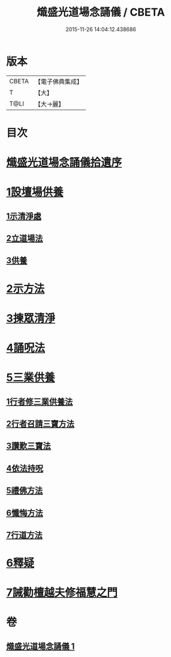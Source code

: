 #+TITLE: 熾盛光道場念誦儀 / CBETA
#+DATE: 2015-11-26 14:04:12.438686
* 版本
 |     CBETA|【電子佛典集成】|
 |         T|【大】     |
 |      T@LI|【大→麗】   |

* 目次
* [[file:KR6d0201_001.txt::001-0978b3][熾盛光道場念誦儀拾遺序]]
* [[file:KR6d0201_001.txt::001-0978b25][1設壇場供養]]
** [[file:KR6d0201_001.txt::001-0978b25][1示清淨處]]
** [[file:KR6d0201_001.txt::0978c8][2立道場法]]
** [[file:KR6d0201_001.txt::0978c21][3供養]]
* [[file:KR6d0201_001.txt::0978c25][2示方法]]
* [[file:KR6d0201_001.txt::0979b9][3揀眾清淨]]
* [[file:KR6d0201_001.txt::0979b28][4誦呪法]]
* [[file:KR6d0201_001.txt::0979c23][5三業供養]]
** [[file:KR6d0201_001.txt::0979c28][1行者修三業供養法]]
** [[file:KR6d0201_001.txt::0980a6][2行者召請三寶方法]]
** [[file:KR6d0201_001.txt::0980b15][3讚歎三寶法]]
** [[file:KR6d0201_001.txt::0980b22][4依法持呪]]
** [[file:KR6d0201_001.txt::0980c10][5禮佛方法]]
** [[file:KR6d0201_001.txt::0981a10][6懺悔方法]]
** [[file:KR6d0201_001.txt::0981c14][7行道方法]]
* [[file:KR6d0201_001.txt::0981c28][6釋疑]]
* [[file:KR6d0201_001.txt::0982b13][7誡勸檀越夫修福慧之門]]
* 卷
** [[file:KR6d0201_001.txt][熾盛光道場念誦儀 1]]
